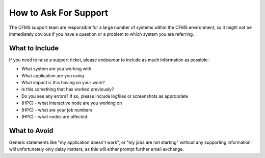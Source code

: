 ======================
How to Ask For Support
======================

The CFMS support team are responsible for a large number of systems within the
CFMS environment, so it might not be immediately obvious if you have a question
or a problem to which system you are referring.

What to Include
---------------

If you need to raise a support ticket, please endeavour to include as much information
as possible:

- What system are you working with
- What application are you using
- What impact is this having on your work?
- Is this something that has worked previously?
- Do you see any errors?   If so, please include logfiles or screenshots as appropriate
- (HPC) - what interactive node are you working on
- (HPC) - what are your job numbers
- (HPC) - what nodes are affected


What to Avoid
-------------

Generic statements like "my application doesn't work", or "my jobs are not starting"
without any supporting information will unfortunately only delay matters, as this will
either prompt further email exchange.
